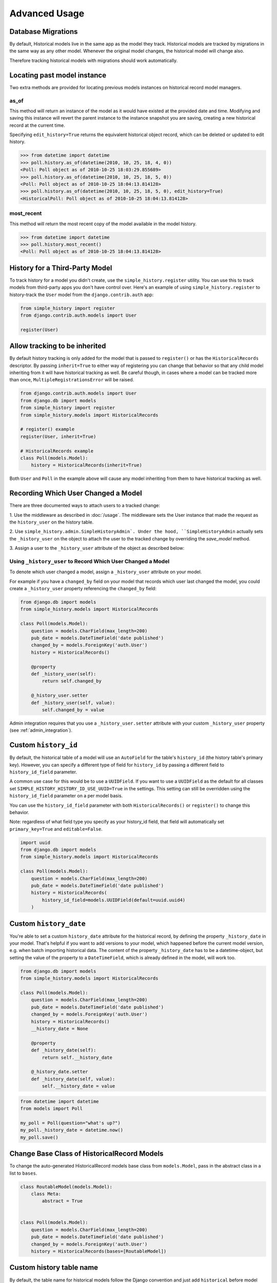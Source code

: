 Advanced Usage
==============

Database Migrations
-------------------

By default, Historical models live in the same app as the model they
track. Historical models are tracked by migrations in the same way as
any other model. Whenever the original model changes, the historical
model will change also.

Therefore tracking historical models with migrations should work
automatically.


Locating past model instance
----------------------------

Two extra methods are provided for locating previous models instances on
historical record model managers.

as_of
~~~~~

This method will return an instance of the model as it would have existed at
the provided date and time. Modifying and saving this instance will revert the
parent instance to the instance snapshot you are saving, creating a new
historical record at the current time.

Specifying ``edit_history=True`` returns the equivalent historical object
record, which can be deleted or updated to edit history.

.. code-block:: pycon

    >>> from datetime import datetime
    >>> poll.history.as_of(datetime(2010, 10, 25, 18, 4, 0))
    <Poll: Poll object as of 2010-10-25 18:03:29.855689>
    >>> poll.history.as_of(datetime(2010, 10, 25, 18, 5, 0))
    <Poll: Poll object as of 2010-10-25 18:04:13.814128>
    >>> poll.history.as_of(datetime(2010, 10, 25, 18, 5, 0), edit_history=True)
    <HistoricalPoll: Poll object as of 2010-10-25 18:04:13.814128>

most_recent
~~~~~~~~~~~

This method will return the most recent copy of the model available in the
model history.

.. code-block:: pycon

    >>> from datetime import datetime
    >>> poll.history.most_recent()
    <Poll: Poll object as of 2010-10-25 18:04:13.814128>


.. _register:

History for a Third-Party Model
-------------------------------

To track history for a model you didn't create, use the
``simple_history.register`` utility.  You can use this to track models from
third-party apps you don't have control over.  Here's an example of using
``simple_history.register`` to history-track the ``User`` model from the
``django.contrib.auth`` app:

.. code-block:: python

    from simple_history import register
    from django.contrib.auth.models import User

    register(User)


Allow tracking to be inherited
---------------------------------

By default history tracking is only added for the model that is passed
to ``register()`` or has the ``HistoricalRecords`` descriptor. By
passing ``inherit=True`` to either way of registering you can change
that behavior so that any child model inheriting from it will have
historical tracking as well. Be careful though, in cases where a model
can be tracked more than once, ``MultipleRegistrationsError`` will be
raised.

.. code-block:: python

    from django.contrib.auth.models import User
    from django.db import models
    from simple_history import register
    from simple_history.models import HistoricalRecords

    # register() example
    register(User, inherit=True)

    # HistoricalRecords example
    class Poll(models.Model):
        history = HistoricalRecords(inherit=True)

Both ``User`` and ``Poll`` in the example above will cause any model
inheriting from them to have historical tracking as well.


.. recording_user:

Recording Which User Changed a Model
------------------------------------
There are three documented ways to attach users to a tracked change:

1. Use the middleware as described in :doc:`/usage`. The middleware sets the
User instance that made the request as the ``history_user`` on the history
table.

2. Use ``simple_history.admin.SimpleHistoryAdmin`. Under the hood,
``SimpleHistoryAdmin`` actually sets the ``_history_user`` on the object to
attach the user to the tracked change by overriding the `save_model` method.

3. Assign a user to the ``_history_user`` attribute of the object as described
below:

Using ``_history_user`` to Record Which User Changed a Model
~~~~~~~~~~~~~~~~~~~~~~~~~~~~~~~~~~~~~~~~~~~~~~~~~~~~~~~~~~~~

To denote which user changed a model, assign a ``_history_user`` attribute on
your model.

For example if you have a ``changed_by`` field on your model that records which
user last changed the model, you could create a ``_history_user`` property
referencing the ``changed_by`` field:

.. code-block:: python

    from django.db import models
    from simple_history.models import HistoricalRecords

    class Poll(models.Model):
        question = models.CharField(max_length=200)
        pub_date = models.DateTimeField('date published')
        changed_by = models.ForeignKey('auth.User')
        history = HistoricalRecords()

        @property
        def _history_user(self):
            return self.changed_by

        @_history_user.setter
        def _history_user(self, value):
            self.changed_by = value

Admin integration requires that you use a ``_history_user.setter`` attribute with your custom ``_history_user`` property (see :ref:`admin_integration`).

Custom ``history_id``
---------------------

By default, the historical table of a model will use an ``AutoField`` for the table's
``history_id`` (the history table's primary key). However, you can specify a different
type of field for ``history_id`` by passing a different field to ``history_id_field``
parameter.

A common use case for this would be to use a ``UUIDField``.  If you want to use a ``UUIDField``
as the default for all classes set ``SIMPLE_HISTORY_HISTORY_ID_USE_UUID=True`` in the settings.
This setting can still be overridden using the ``history_id_field`` parameter on a per model basis.

You can use the ``history_id_field`` parameter with both ``HistoricalRecords()`` or
``register()`` to change this behavior.

Note: regardless of what field type you specify as your history_id field, that field will
automatically set ``primary_key=True`` and ``editable=False``.

.. code-block:: python

    import uuid
    from django.db import models
    from simple_history.models import HistoricalRecords

    class Poll(models.Model):
        question = models.CharField(max_length=200)
        pub_date = models.DateTimeField('date published')
        history = HistoricalRecords(
            history_id_field=models.UUIDField(default=uuid.uuid4)
        )


Custom ``history_date``
-----------------------

You're able to set a custom ``history_date`` attribute for the historical
record, by defining the property ``_history_date`` in your model. That's
helpful if you want to add versions to your model, which happened before the
current model version, e.g. when batch importing historical data. The content
of the property ``_history_date`` has to be a datetime-object, but setting the
value of the property to a ``DateTimeField``, which is already defined in the
model, will work too.

.. code-block:: python

    from django.db import models
    from simple_history.models import HistoricalRecords

    class Poll(models.Model):
        question = models.CharField(max_length=200)
        pub_date = models.DateTimeField('date published')
        changed_by = models.ForeignKey('auth.User')
        history = HistoricalRecords()
        __history_date = None

        @property
        def _history_date(self):
            return self.__history_date

        @_history_date.setter
        def _history_date(self, value):
            self.__history_date = value

.. code-block:: python

    from datetime import datetime
    from models import Poll

    my_poll = Poll(question="what's up?")
    my_poll._history_date = datetime.now()
    my_poll.save()


Change Base Class of HistoricalRecord Models
--------------------------------------------

To change the auto-generated HistoricalRecord models base class from
``models.Model``, pass in the abstract class in a list to ``bases``.

.. code-block:: python

    class RoutableModel(models.Model):
        class Meta:
            abstract = True


    class Poll(models.Model):
        question = models.CharField(max_length=200)
        pub_date = models.DateTimeField('date published')
        changed_by = models.ForeignKey('auth.User')
        history = HistoricalRecords(bases=[RoutableModel])

Custom history table name
-------------------------

By default, the table name for historical models follow the Django convention
and just add ``historical`` before model name. For instance, if your application
name is ``polls`` and your model name ``Question``, then the table name will be
``polls_historicalquestion``.

You can use the ``table_name`` parameter with both ``HistoricalRecords()`` or
``register()`` to change this behavior.

.. code-block:: python

    class Question(models.Model):
        question_text = models.CharField(max_length=200)
        pub_date = models.DateTimeField('date published')
        history = HistoricalRecords(table_name='polls_question_history')

.. code-block:: python

    class Question(models.Model):
        question_text = models.CharField(max_length=200)
        pub_date = models.DateTimeField('date published')

    register(Question, table_name='polls_question_history')

Choosing fields to not be stored
--------------------------------

It is possible to use the parameter ``excluded_fields`` to choose which fields
will be stored on every create/update/delete.

For example, if you have the model:

.. code-block:: python

    class PollWithExcludeFields(models.Model):
        question = models.CharField(max_length=200)
        pub_date = models.DateTimeField('date published')

And you don't want to store the changes for the field ``pub_date``, it is necessary to update the model to:

.. code-block:: python

    class PollWithExcludeFields(models.Model):
        question = models.CharField(max_length=200)
        pub_date = models.DateTimeField('date published')

        history = HistoricalRecords(excluded_fields=['pub_date'])

By default, django-simple-history stores the changes for all fields in the model.

Change Reason
-------------

Change reason is a message to explain why the change was made in the instance. It is stored in the
field ``history_change_reason`` and its default value is ``None``.

By default, the django-simple-history gets the change reason in the field ``changeReason`` of the instance. Also, is possible to pass
the ``changeReason`` explicitly. For this, after a save or delete in an instance, is necessary call the
function ``utils.update_change_reason``. The first argument of this function is the instance and the second
is the message that represents the change reason.

For instance, for the model:

.. code-block:: python

    from django.db import models
    from simple_history.models import HistoricalRecords

    class Poll(models.Model):
        question = models.CharField(max_length=200)
        history = HistoricalRecords()

You can create a instance with a implicity change reason.

.. code-block:: python

    poll = Poll(question='Question 1')
    poll.changeReason = 'Add a question'
    poll.save()

Or you can pass the change reason explicitly:

.. code-block:: python

    from simple_history.utils import update_change_reason

    poll = Poll(question='Question 1')
    poll.save()
    update_change_reason(poll, 'Add a question')

Save without a historical record
--------------------------------

If you want to save a model without a historical record, you can use the following:

.. code-block:: python

    class Poll(models.Model):
        question = models.CharField(max_length=200)
        history = HistoricalRecords()

        def save_without_historical_record(self, *args, **kwargs):
            self.skip_history_when_saving = True
            try:
                ret = self.save(*args, **kwargs)
            finally:
                del self.skip_history_when_saving
            return ret


    poll = Poll(question='something')
    poll.save_without_historical_record()
